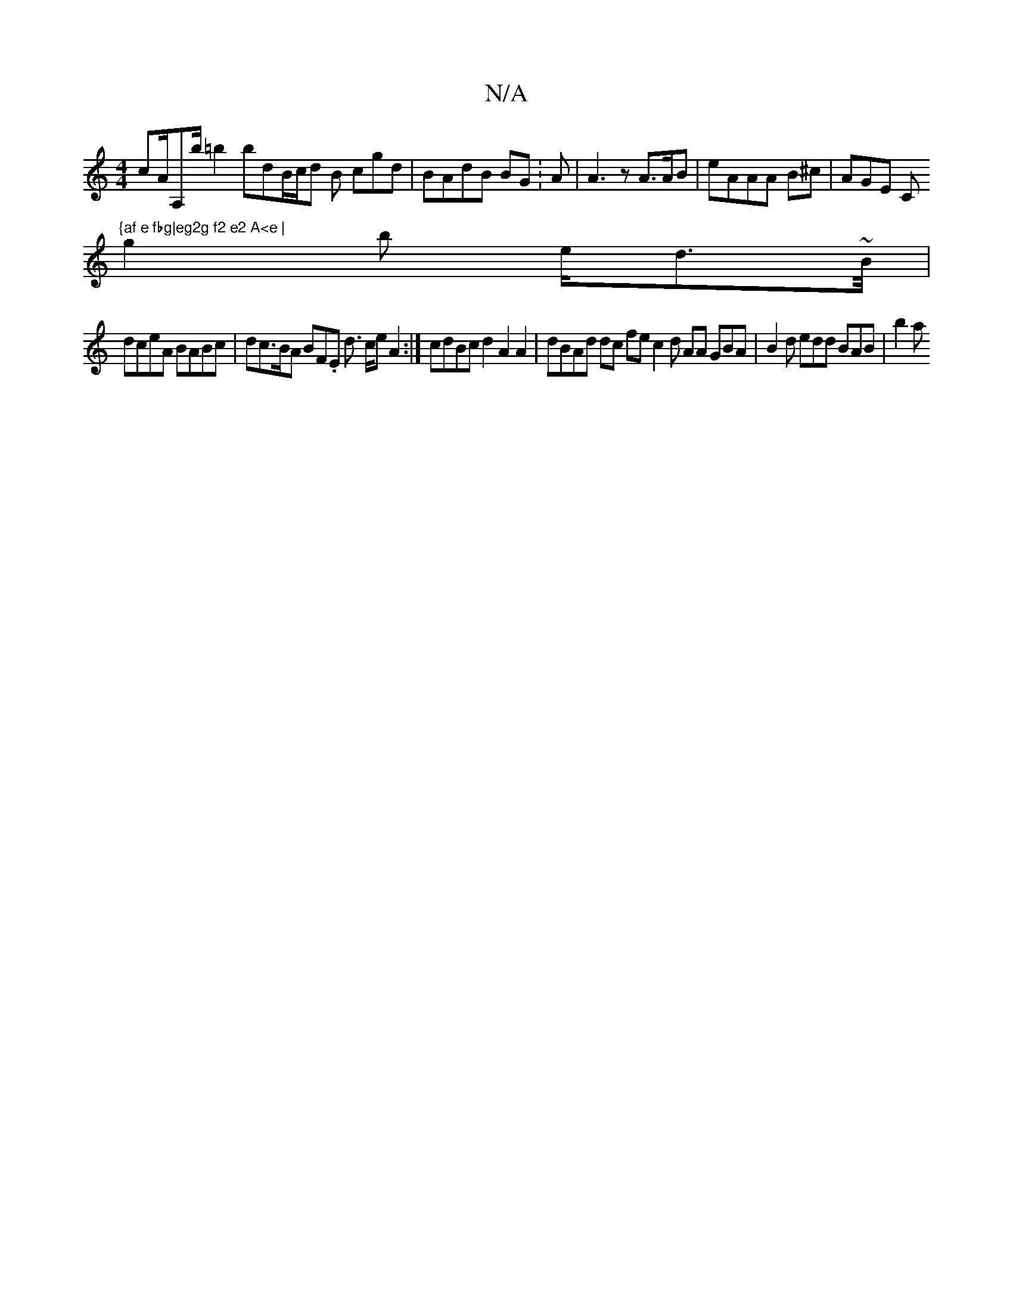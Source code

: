 X:1
T:N/A
M:4/4
R:N/A
K:Cmajor
cA/A,b/=b2 bdB/c/d B cgd|BAdB BG:A | A3z A>AB|eAAA B^c | AGE C"{af e fbg|eg2g f2 e2 A<e |
g2b e<d~B//2 |
dceA BABc | dc>BA BF.E d> ce A2:| 1 cdBc d2 A2 A2 | dBAd dc fe c2 d AA GBA | B2d edd BAB | b2 a